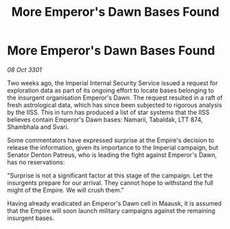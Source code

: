 :PROPERTIES:
:ID:       c4cd95fa-1de1-4d61-a370-f56fc4e92ca5
:END:
#+title: More Emperor's Dawn Bases Found
#+filetags: :galnet:

* More Emperor's Dawn Bases Found

/08 Oct 3301/

Two weeks ago, the Imperial Internal Security Service issued a request for exploration data as part of its ongoing effort to locate bases belonging to the insurgent organisation Emperor's Dawn. The request resulted in a raft of fresh astrological data, which has since been subjected to rigorous analysis by the IISS. This in turn has produced a list of star systems that the IISS believes contain Emperor's Dawn bases: Namarii, Tabaldak, LTT 874, Shambhala and Svari. 

Some commentators have expressed surprise at the Empire's decision to release the information, given its importance to the Imperial campaign, but Senator Denton Patreus, who is leading the fight against Emperor's Dawn, has no reservations: 

"Surprise is not a significant factor at this stage of the campaign. Let the insurgents prepare for our arrival. They cannot hope to withstand the full might of the Empire. We will crush them." 

Having already eradicated an Emperor's Dawn cell in Maausk, it is assumed that the Empire will soon launch military campaigns against the remaining insurgent bases.
